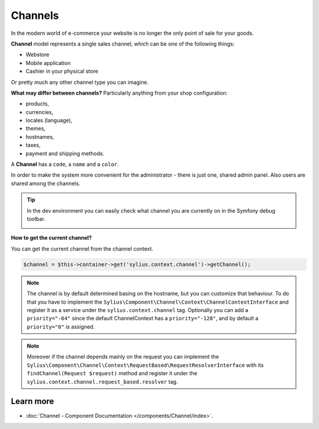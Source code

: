 .. index::
   single: Channels

Channels
========

In the modern world of e-commerce your website is no longer the only point of sale for your goods.

**Channel** model represents a single sales channel, which can be one of the following things:

* Webstore
* Mobile application
* Cashier in your physical store

Or pretty much any other channel type you can imagine.

**What may differ between channels?** Particularly anything from your shop configuration:

* products,
* currencies,
* locales (language),
* themes,
* hostnames,
* taxes,
* payment and shipping methods.

A **Channel** has a ``code``, a ``name`` and a ``color``.

In order to make the system more convenient for the administrator - there is just one, shared admin panel. Also users are shared among the channels.

.. tip::

   In the dev environment you can easily check what channel you are currently on in the Symfony debug toolbar.

   .. image:: ../_images/channel_toolbar.png
         :align: center

**How to get the current channel?**

You can get the current channel from the channel context.

.. code-block:: php

   $channel = $this->container->get('sylius.context.channel')->getChannel();

.. note::

   The channel is by default determined basing on the hostname, but you can customize that behaviour.
   To do that you have to implement the ``Sylius\Component\Channel\Context\ChannelContextInterface``
   and register it as a service under the ``sylius.context.channel`` tag. Optionally you can add a ``priority="-64"``
   since the default ChannelContext has a ``priority="-128"``, and by default a ``priority="0"`` is assigned.

.. note::

   Moreover if the channel depends mainly on the request you can implement the ``Sylius\Component\Channel\Context\RequestBased\RequestResolverInterface``
   with its ``findChannel(Request $request)`` method and register it under the ``sylius.context.channel.request_based.resolver`` tag.

Learn more
----------

* :doc:`Channel - Component Documentation </components/Channel/index>`.
